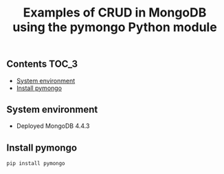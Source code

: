 #+TITLE: Examples of CRUD in MongoDB using the pymongo Python module
#+PROPERTY: header-args :session *shell mongodb* :results silent raw

** Contents                                                           :TOC_3:
  - [[#system-environment][System environment]]
  - [[#install-pymongo][Install pymongo]]

** System environment

- Deployed MongoDB 4.4.3

** Install pymongo

#+BEGIN_SRC sh
pip install pymongo
#+END_SRC

